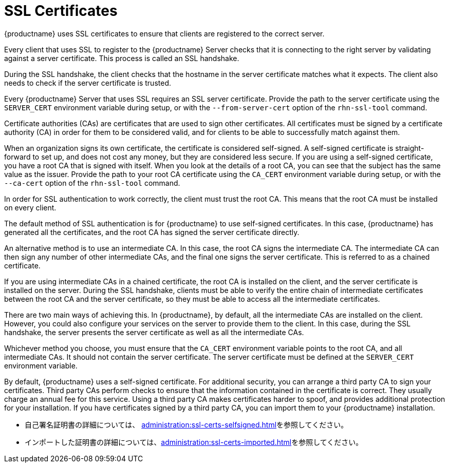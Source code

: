[[ssl-certs]]
= SSL Certificates

{productname} uses SSL certificates to ensure that clients are registered to the correct server.

Every client that uses SSL to register to the {productname} Server checks that it is connecting to the right server by validating against a server certificate. This process is called an SSL handshake.

During the SSL handshake, the client checks that the hostname in the server certificate matches what it expects. The client also needs to check if the server certificate is trusted.

Every {productname} Server that uses SSL requires an SSL server certificate. Provide the path to the server certificate using the ``SERVER_CERT`` environment variable during setup, or with the ``--from-server-cert`` option of the [command]``rhn-ssl-tool`` command.

Certificate authorities (CAs) are certificates that are used to sign other certificates. All certificates must be signed by a certificate authority (CA) in order for them to be considered valid, and for clients to be able to successfully match against them.

When an organization signs its own certificate, the certificate is considered self-signed. A self-signed certificate is straight-forward to set up, and does not cost any money, but they are considered less secure. If you are using a self-signed certificate, you have a root CA that is signed with itself. When you look at the details of a root CA, you can see that the subject has the same value as the issuer. Provide the path to your root CA certificate using the ``CA_CERT`` environment variable during setup, or with the ``--ca-cert`` option of the [command]``rhn-ssl-tool`` command.

In order for SSL authentication to work correctly, the client must trust the root CA. This means that the root CA must be installed on every client.

The default method of SSL authentication is for {productname} to use self-signed certificates. In this case, {productname} has generated all the certificates, and the root CA has signed the server certificate directly.

An alternative method is to use an intermediate CA. In this case, the root CA signs the intermediate CA. The intermediate CA can then sign any number of other intermediate CAs, and the final one signs the server certificate. This is referred to as a chained certificate.

If you are using intermediate CAs in a chained certificate, the root CA is installed on the client, and the server certificate is installed on the server. During the SSL handshake, clients must be able to verify the entire chain of intermediate certificates between the root CA and the server certificate, so they must be able to access all the intermediate certificates.

There are two main ways of achieving this. In {productname}, by default, all the intermediate CAs are installed on the client. However, you could also configure your services on the server to provide them to the client. In this case, during the SSL handshake, the server presents the server certificate as well as all the intermediate CAs.

Whichever method you choose, you must ensure that the ``CA_CERT`` environment variable points to the root CA, and all intermediate CAs. It should not contain the server certificate. The server certificate must be defined at the ``SERVER_CERT`` environment variable.

By default, {productname} uses a self-signed certificate. For additional security, you can arrange a third party CA to sign your certificates. Third party CAs perform checks to ensure that the information contained in the certificate is correct. They usually charge an annual fee for this service. Using a third party CA makes certificates harder to spoof, and provides additional protection for your installation. If you have certificates signed by a third party CA, you can import them to your {productname} installation.

* 自己署名証明書の詳細については、 xref:administration:ssl-certs-selfsigned.adoc[]を参照してください。
* インポートした証明書の詳細については、xref:administration:ssl-certs-imported.adoc[]を参照してください。
